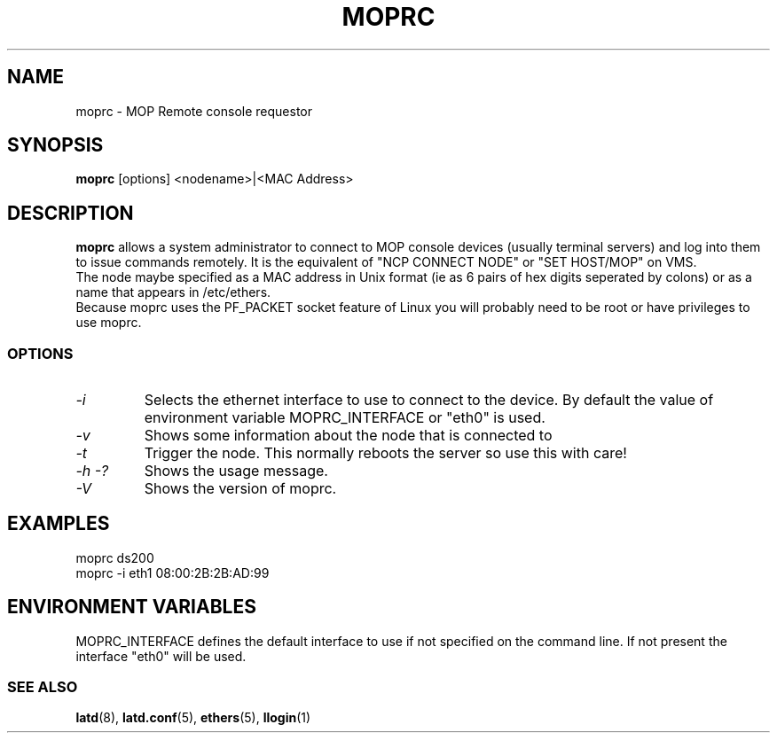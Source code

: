 .TH MOPRC 8 "November 21 2001" "MOP Remote Console"

.SH NAME
moprc \- MOP Remote console requestor
.SH SYNOPSIS
.B moprc
[options] <nodename>|<MAC Address>
.br
.SH DESCRIPTION
.PP
.B moprc
allows a system administrator to connect to MOP console
devices (usually terminal servers) and log into them
to issue commands remotely. It is the equivalent of 
"NCP CONNECT NODE" or "SET HOST/MOP" on VMS.
.br
The node maybe specified as a MAC address in Unix format 
(ie as 6 pairs of hex digits seperated by colons) or as a name
that appears in /etc/ethers.
.br
Because moprc uses the PF_PACKET socket feature of Linux you
will probably need to be root or have privileges to use moprc.

.SS OPTIONS
.TP
.I \-i
Selects the ethernet interface to use to connect to the device. By
default the value of environment variable MOPRC_INTERFACE or "eth0" is used.

.TP
.I \-v
Shows some information about the node that is connected to

.TP
.I \-t
Trigger the node. This normally reboots the server so use this
with care!

.TP
.I \-h \-?
Shows the usage message.

.TP
.I \-V
Shows the version of moprc.

.SH EXAMPLES
  moprc ds200
.br
.br
  moprc -i eth1 08:00:2B:2B:AD:99

.SH ENVIRONMENT VARIABLES

MOPRC_INTERFACE defines the default interface to use if 
not specified on the command line. If not present the interface "eth0"
will be used.

.SS SEE ALSO
.BR latd "(8), " latd.conf "(5), " ethers "(5), " llogin "(1)"
